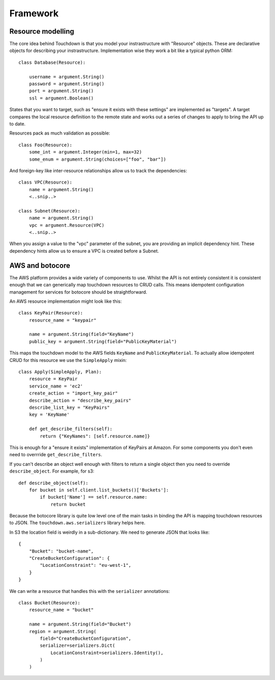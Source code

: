 Framework
=========

Resource modelling
------------------

The core idea behind Touchdown is that you model your instrastructure with
"Resource" objects. These are declarative objects for describing your
instrastructure. Implementation wise they work a bit like a typical python ORM::

    class Database(Resource):

        username = argument.String()
        password = argument.String()
        port = argument.String()
        ssl = argument.Boolean()

States that you want to target, such as "ensure it exists with these settings"
are implemented as "targets". A target compares the local resource definition
to the remote state and works out a series of changes to apply to bring the API
up to date.

Resources pack as much validation as possible::

    class Foo(Resource):
        some_int = argument.Integer(min=1, max=32)
        some_enum = argument.String(choices=["foo", "bar"])

And foreign-key like inter-resource relationships allow us to track the
dependencies::

    class VPC(Resource):
        name = argument.String()
        <..snip..>

    class Subnet(Resource):
        name = argument.String()
        vpc = argument.Resource(VPC)
        <..snip..>

When you assign a value to the "vpc" parameter of the subnet, you are providing
an implicit dependency hint. These dependency hints allow us to ensure a VPC is
created before a Subnet.


AWS and botocore
----------------

The AWS platform provides a wide variety of components to use. Whilst the API
is not entirely consistent it is consistent enough that we can generically
map touchdown resources to CRUD calls. This means idempotent configuration
management for services for botocore should be straightforward.

An AWS resource implementation might look like this::

    class KeyPair(Resource):
        resource_name = "keypair"

        name = argument.String(field="KeyName")
        public_key = argument.String(field="PublicKeyMaterial")

This maps the touchdown model to the AWS fields ``KeyName`` and
``PublicKeyMaterial``. To actually allow idempotent CRUD for this resource we
use the ``SimpleApply`` mixin::

    class Apply(SimpleApply, Plan):
        resource = KeyPair
        service_name = 'ec2'
        create_action = "import_key_pair"
        describe_action = "describe_key_pairs"
        describe_list_key = "KeyPairs"
        key = 'KeyName'

        def get_describe_filters(self):
            return {"KeyNames": [self.resource.name]}

This is enough for a "ensure it exists" implementation of KeyPairs at Amazon.
For some components you don't even need to overrride
``get_describe_filters``.

If you can't describe an object well enough with filters to return a single
object then you need to override ``describe_object``. For example, for s3::

    def describe_object(self):
        for bucket in self.client.list_buckets()['Buckets']:
            if bucket['Name'] == self.resource.name:
                return bucket

Because the botocore library is quite low level one of the main tasks in
binding the API is mapping touchdown resources to JSON. The
``touchdown.aws.serializers`` library helps here.

In S3 the location field is weirdly in a sub-dictionary. We need to generate JSON that looks like::

    {
        "Bucket": "bucket-name",
        "CreateBucketConfiguration": {
            "LocationConstraint": "eu-west-1",
        }
    }

We can write a resource that handles this with the ``serializer`` annotations::

    class Bucket(Resource):
        resource_name = "bucket"

        name = argument.String(field="Bucket")
        region = argument.String(
            field="CreateBucketConfiguration",
            serializer=serializers.Dict(
                LocationConstraint=serializers.Identity(),
            )
        )
